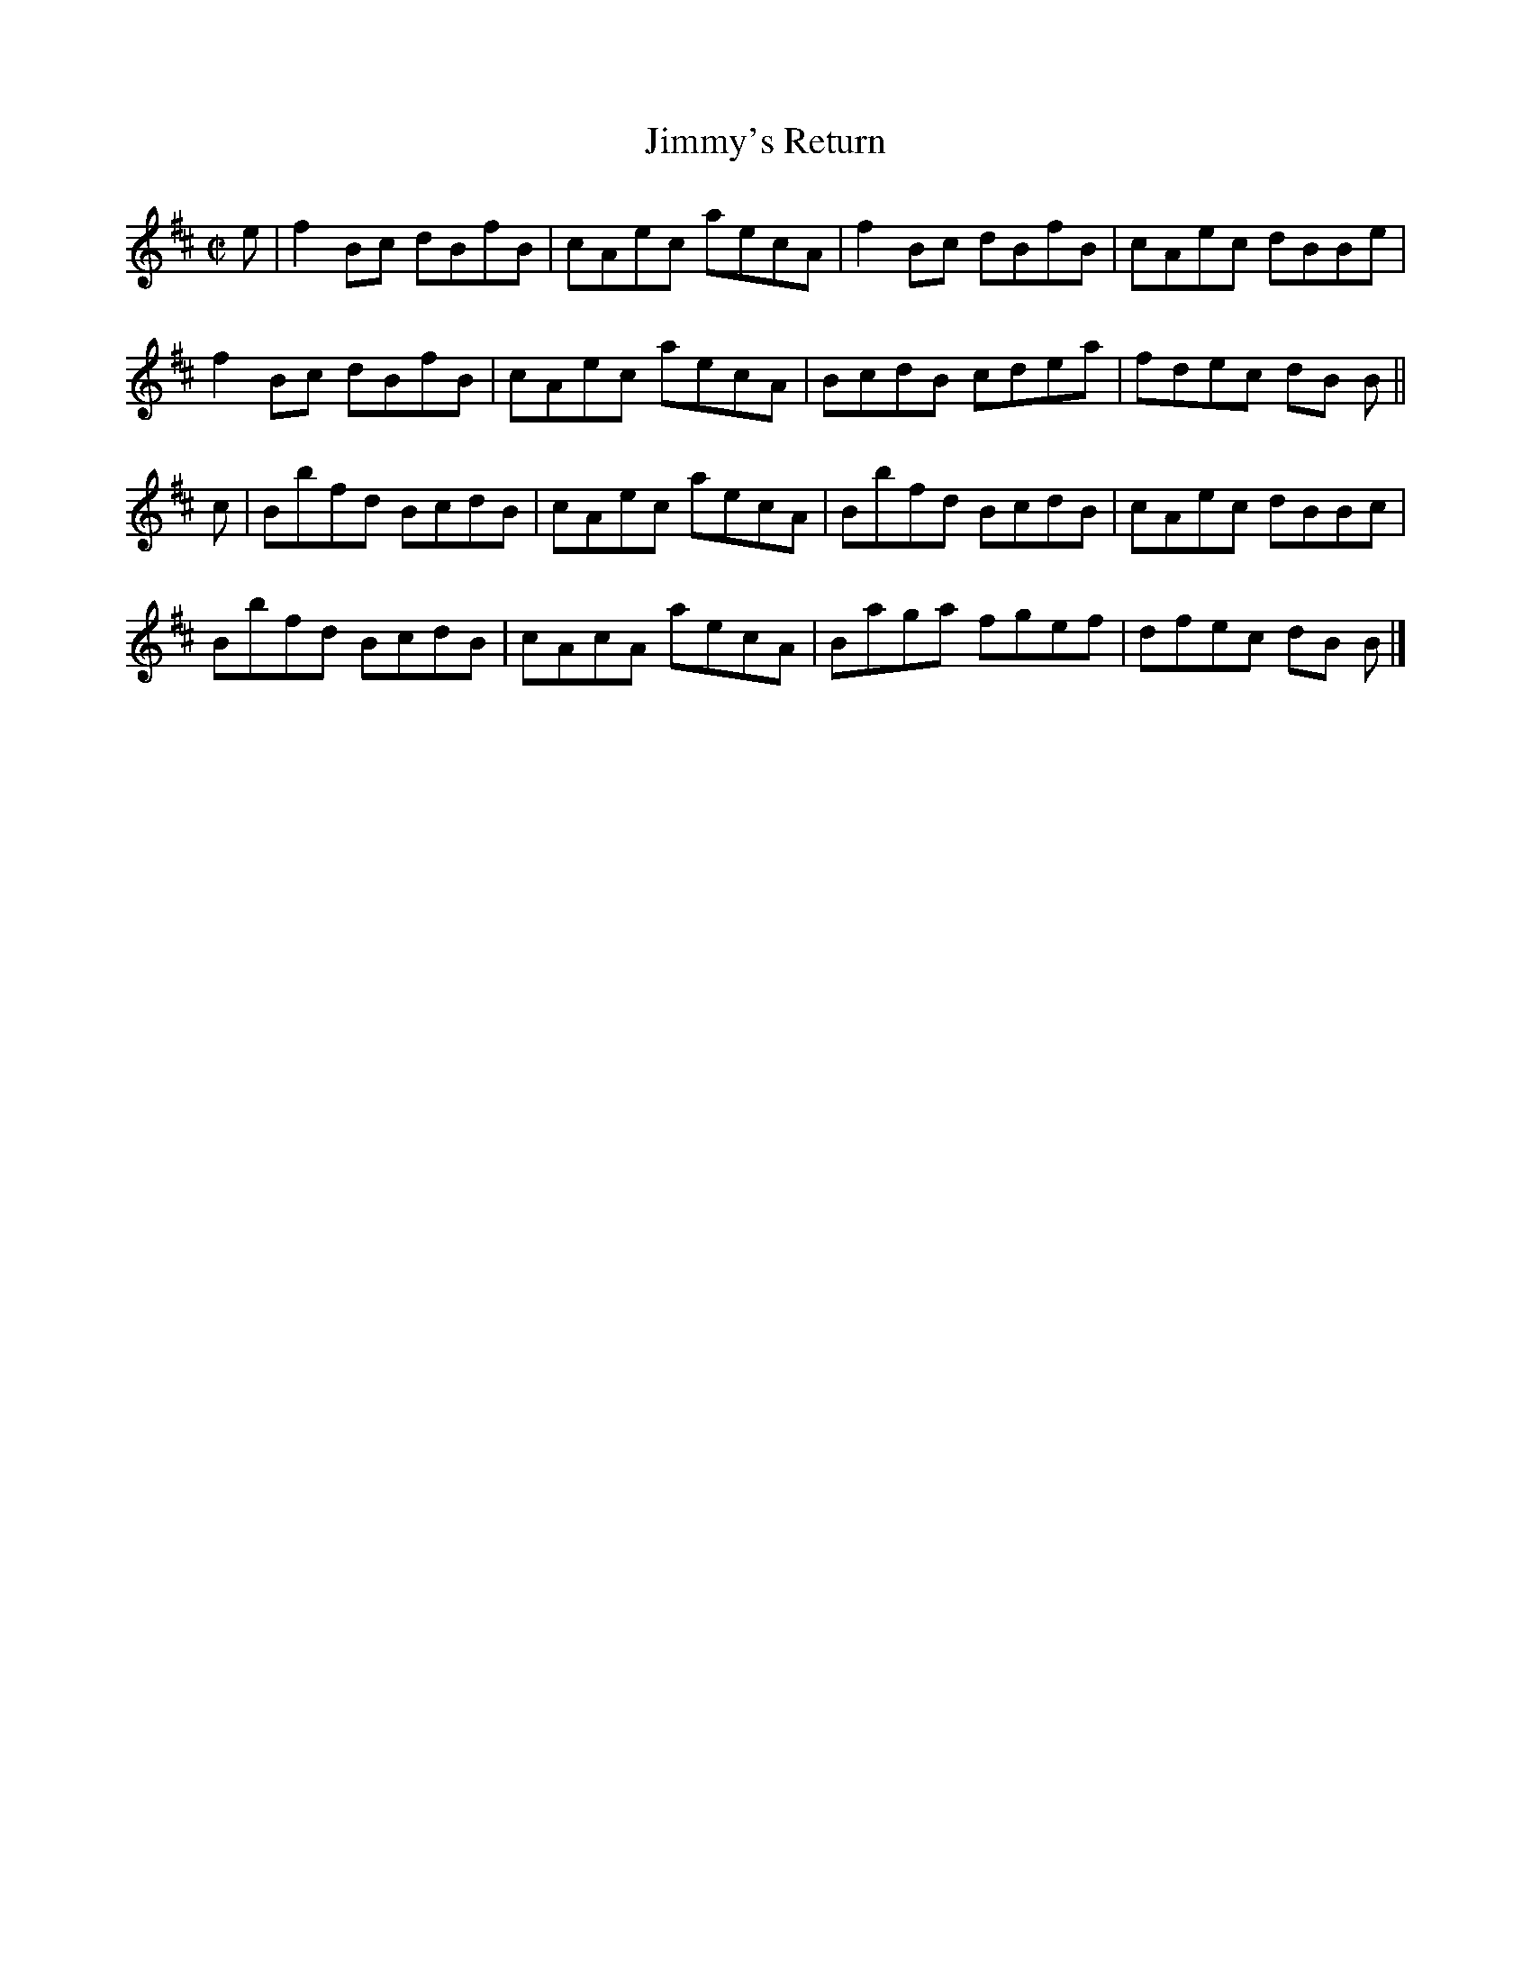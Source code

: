 X:1444
T:Jimmy's Return
M:C|
L:1/8
B:O'Neill's 1444
K:Bm
e | f2 Bc dBfB | cAec aecA | f2 Bc dBfB | cAec dBBe |
    f2 Bc dBfB | cAec aecA | BcdB  cdea | fdec dB B ||
c | Bbfd  BcdB | cAec aecA | Bbfd  BcdB | cAec dBBc |
    Bbfd  BcdB | cAcA aecA | Baga  fgef | dfec dB B |]
